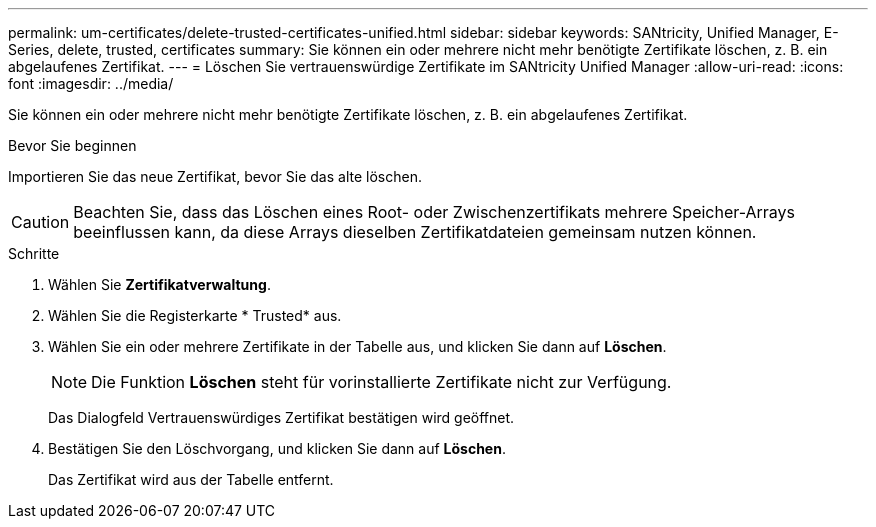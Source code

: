 ---
permalink: um-certificates/delete-trusted-certificates-unified.html 
sidebar: sidebar 
keywords: SANtricity, Unified Manager, E-Series, delete, trusted, certificates 
summary: Sie können ein oder mehrere nicht mehr benötigte Zertifikate löschen, z. B. ein abgelaufenes Zertifikat. 
---
= Löschen Sie vertrauenswürdige Zertifikate im SANtricity Unified Manager
:allow-uri-read: 
:icons: font
:imagesdir: ../media/


[role="lead"]
Sie können ein oder mehrere nicht mehr benötigte Zertifikate löschen, z. B. ein abgelaufenes Zertifikat.

.Bevor Sie beginnen
Importieren Sie das neue Zertifikat, bevor Sie das alte löschen.

[CAUTION]
====
Beachten Sie, dass das Löschen eines Root- oder Zwischenzertifikats mehrere Speicher-Arrays beeinflussen kann, da diese Arrays dieselben Zertifikatdateien gemeinsam nutzen können.

====
.Schritte
. Wählen Sie *Zertifikatverwaltung*.
. Wählen Sie die Registerkarte * Trusted* aus.
. Wählen Sie ein oder mehrere Zertifikate in der Tabelle aus, und klicken Sie dann auf *Löschen*.
+
[NOTE]
====
Die Funktion *Löschen* steht für vorinstallierte Zertifikate nicht zur Verfügung.

====
+
Das Dialogfeld Vertrauenswürdiges Zertifikat bestätigen wird geöffnet.

. Bestätigen Sie den Löschvorgang, und klicken Sie dann auf *Löschen*.
+
Das Zertifikat wird aus der Tabelle entfernt.


